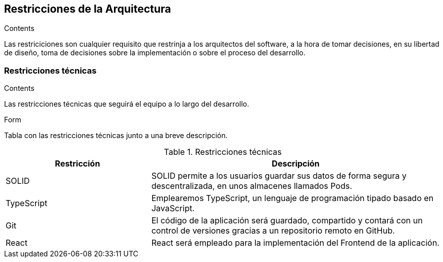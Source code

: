 [[section-architecture-constraints]]
== Restricciones de la Arquitectura


[role="arc42help"]
****
.Contents
Las restriciciones son cualquier requisito que restrinja a los arquitectos del software, a la hora de tomar decisiones, en su libertad de diseño, toma de decisiones sobre la implementación o sobre el proceso del desarrollo.
////
Any requirement that constrains software architects in their freedom of design and implementation decisions or decision about the development process. These constraints sometimes go beyond individual systems and are valid for whole organizations and companies.

.Motivation
Architects should know exactly where they are free in their design decisions and where they must adhere to constraints.
Constraints must always be dealt with; they may be negotiable, though.

.Form
Simple tables of constraints with explanations.
If needed you can subdivide them into
technical constraints, organizational and political constraints and
conventions (e.g. programming or versioning guidelines, documentation or naming conventions)
////
****

=== Restricciones técnicas
[role="arc42help"]
****
.Contents
Las restricciones técnicas que seguirá el equipo a lo largo del desarrollo.

.Form
Tabla con las restricciones técnicas junto a una breve descripción.
****
.Restricciones técnicas
[options="header",cols="1,2"]
|===
|Restricción|Descripción
|SOLID| SOLID permite a los usuarios guardar sus datos de forma segura y descentralizada, en unos almacenes llamados Pods.
|TypeScript| Emplearemos TypeScript, un lenguaje de programación tipado basado en JavaScript. 
|Git| El código de la aplicación será guardado, compartido y contará con un control de versiones gracias a un repositorio remoto en GitHub.
|React| React será empleado para la implementación del Frontend de la aplicación.
|===
